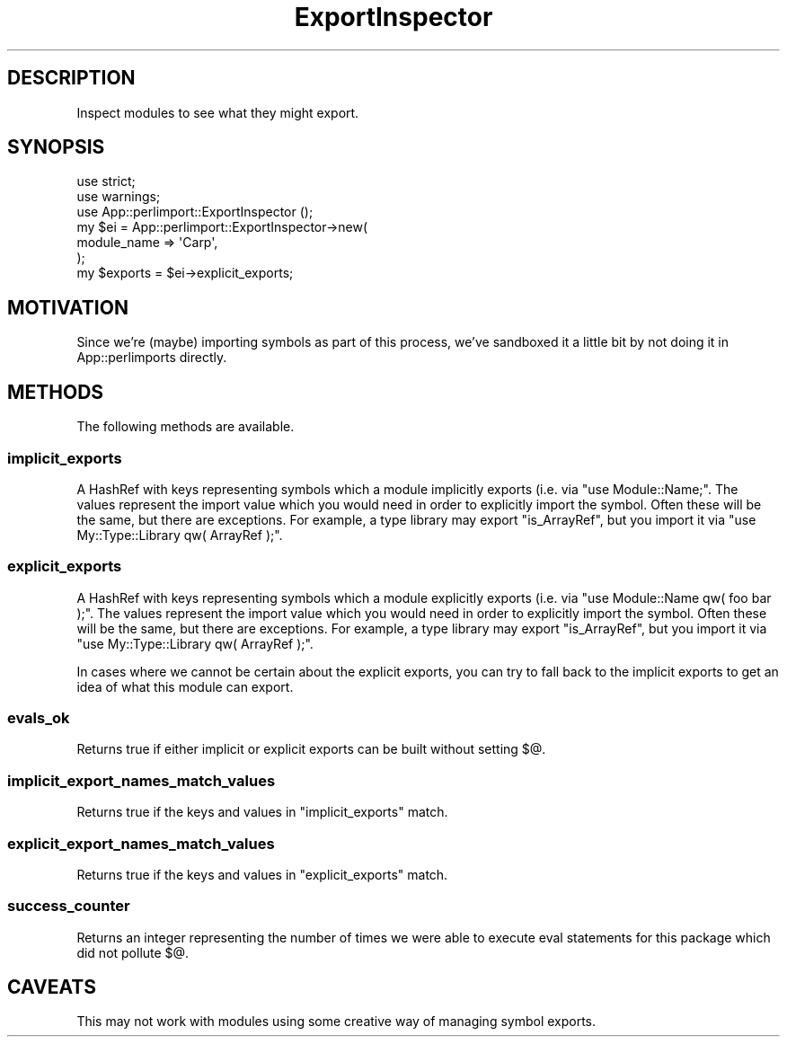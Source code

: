 .\" -*- mode: troff; coding: utf-8 -*-
.\" Automatically generated by Pod::Man 5.01 (Pod::Simple 3.43)
.\"
.\" Standard preamble:
.\" ========================================================================
.de Sp \" Vertical space (when we can't use .PP)
.if t .sp .5v
.if n .sp
..
.de Vb \" Begin verbatim text
.ft CW
.nf
.ne \\$1
..
.de Ve \" End verbatim text
.ft R
.fi
..
.\" \*(C` and \*(C' are quotes in nroff, nothing in troff, for use with C<>.
.ie n \{\
.    ds C` ""
.    ds C' ""
'br\}
.el\{\
.    ds C`
.    ds C'
'br\}
.\"
.\" Escape single quotes in literal strings from groff's Unicode transform.
.ie \n(.g .ds Aq \(aq
.el       .ds Aq '
.\"
.\" If the F register is >0, we'll generate index entries on stderr for
.\" titles (.TH), headers (.SH), subsections (.SS), items (.Ip), and index
.\" entries marked with X<> in POD.  Of course, you'll have to process the
.\" output yourself in some meaningful fashion.
.\"
.\" Avoid warning from groff about undefined register 'F'.
.de IX
..
.nr rF 0
.if \n(.g .if rF .nr rF 1
.if (\n(rF:(\n(.g==0)) \{\
.    if \nF \{\
.        de IX
.        tm Index:\\$1\t\\n%\t"\\$2"
..
.        if !\nF==2 \{\
.            nr % 0
.            nr F 2
.        \}
.    \}
.\}
.rr rF
.\" ========================================================================
.\"
.IX Title "ExportInspector 3pm"
.TH ExportInspector 3pm 2025-10-30 "perl v5.38.2" "User Contributed Perl Documentation"
.\" For nroff, turn off justification.  Always turn off hyphenation; it makes
.\" way too many mistakes in technical documents.
.if n .ad l
.nh
.SH DESCRIPTION
.IX Header "DESCRIPTION"
Inspect modules to see what they might export.
.SH SYNOPSIS
.IX Header "SYNOPSIS"
.Vb 2
\&    use strict;
\&    use warnings;
\&
\&    use App::perlimport::ExportInspector ();
\&
\&    my $ei = App::perlimport::ExportInspector\->new(
\&        module_name => \*(AqCarp\*(Aq,
\&    );
\&
\&    my $exports = $ei\->explicit_exports;
.Ve
.SH MOTIVATION
.IX Header "MOTIVATION"
Since we're (maybe) importing symbols as part of this process, we've sandboxed
it a little bit by not doing it in App::perlimports directly.
.SH METHODS
.IX Header "METHODS"
The following methods are available.
.SS implicit_exports
.IX Subsection "implicit_exports"
A HashRef with keys representing symbols which a module implicitly exports
(i.e.  via \f(CW\*(C`use Module::Name;\*(C'\fR. The values represent the import value which
you would need in order to explicitly import the symbol. Often these will be
the same, but there are exceptions. For example, a type library may export
\&\f(CW\*(C`is_ArrayRef\*(C'\fR, but you import it via \f(CW\*(C`use My::Type::Library qw( ArrayRef );\*(C'\fR.
.SS explicit_exports
.IX Subsection "explicit_exports"
A HashRef with keys representing symbols which a module explicitly exports
(i.e.  via \f(CW\*(C`use Module::Name qw( foo bar );\*(C'\fR. The values represent the import
value which you would need in order to explicitly import the symbol. Often
these will be the same, but there are exceptions. For example, a type library
may export \f(CW\*(C`is_ArrayRef\*(C'\fR, but you import it via \f(CW\*(C`use My::Type::Library qw(
ArrayRef );\*(C'\fR.
.PP
In cases where we cannot be certain about the explicit exports, you can try to
fall back to the implicit exports to get an idea of what this module can
export.
.SS evals_ok
.IX Subsection "evals_ok"
Returns true if either implicit or explicit exports can be built without
setting \f(CW$@\fR.
.SS implicit_export_names_match_values
.IX Subsection "implicit_export_names_match_values"
Returns true if the keys and values in \f(CW\*(C`implicit_exports\*(C'\fR match.
.SS explicit_export_names_match_values
.IX Subsection "explicit_export_names_match_values"
Returns true if the keys and values in \f(CW\*(C`explicit_exports\*(C'\fR match.
.SS success_counter
.IX Subsection "success_counter"
Returns an integer representing the number of times we were able to execute
eval statements for this package which did not pollute \f(CW$@\fR.
.SH CAVEATS
.IX Header "CAVEATS"
This may not work with modules using some creative way of managing symbol
exports.

